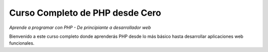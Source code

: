 ==================================
Curso Completo de PHP desde Cero
==================================

*Aprende a programar con PHP - De principiante a desarrollador web*

Bienvenido a este curso completo donde aprenderás PHP desde lo más básico hasta desarrollar aplicaciones web funcionales.
